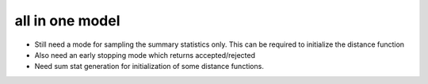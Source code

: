 all in one model
================


* Still need a mode for sampling the summary statistics only. This can be required to initialize the distance function
* Also need an early stopping mode which returns accepted/rejected
* Need sum stat generation for initialization of some distance functions.